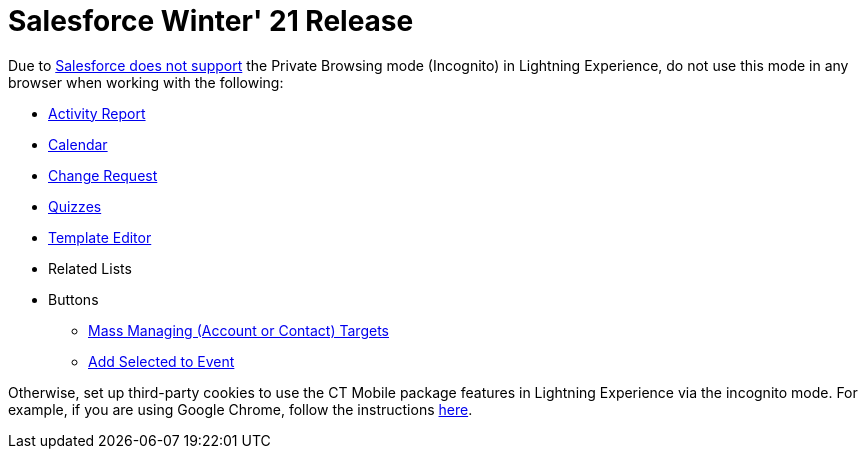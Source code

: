 = Salesforce Winter&#39; 21 Release

Due
to https://help.salesforce.com/articleView?id=release-notes.getstart_browsers_sfx.htm&type=5&release=228[Salesforce
does not support] the Private Browsing mode (Incognito) in Lightning
Experience, do not use this mode in any browser when working with the
following:

* link:activity-report-management[Activity Report]
* link:calendar-management[Calendar]
* link:/articles/project-ct-cpg/change-requests-management[Change
Request]
* link:ct-cpg-quizzes-management[Quizzes]
* link:report-template-field-reference[Template Editor]
* Related Lists

* Buttons
** link:add-the-manage-targets-button[Mass Managing (Account or
Contact) Targets]
** link:work-with-the-activity-report-page#h3_1878806894[Add
Selected to Event]



Otherwise, set up third-party cookies to use the CT Mobile package
features in Lightning Experience via the incognito mode. For example, if
you are using Google Chrome, follow the
instructions https://support.google.com/chrome/answer/95647?co=GENIE.Platform%3DDesktop&hl=en#zippy=%2Callow-or-block-cookies[here].



